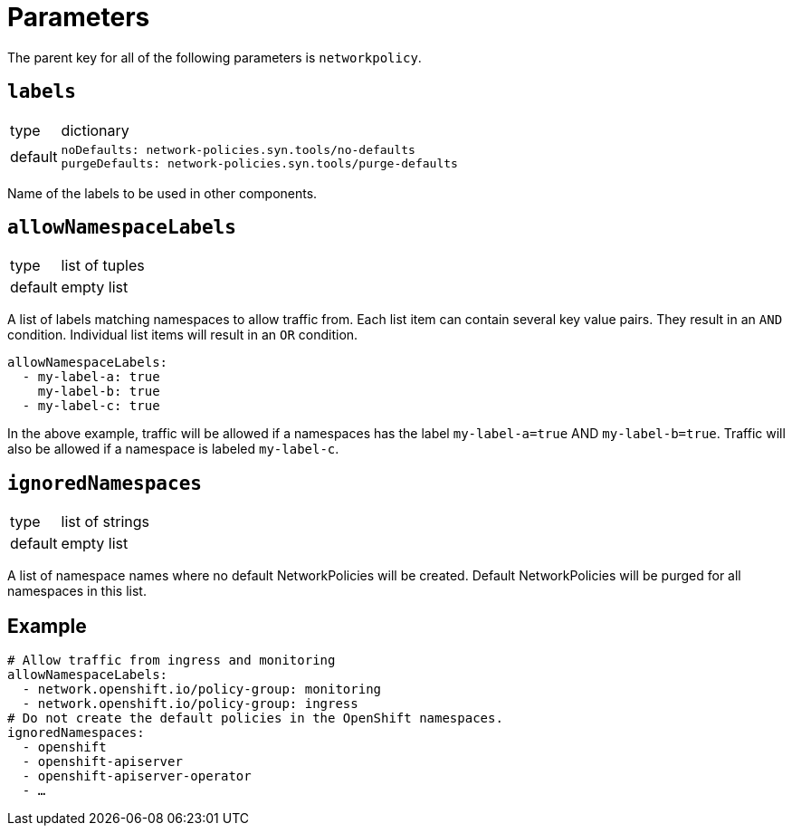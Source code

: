 = Parameters

The parent key for all of the following parameters is `networkpolicy`.

== `labels`

[horizontal]
type:: dictionary
default::
+
[source,yaml]
----
noDefaults: network-policies.syn.tools/no-defaults
purgeDefaults: network-policies.syn.tools/purge-defaults
----

Name of the labels to be used in other components.

== `allowNamespaceLabels`

[horizontal]
type:: list of tuples
default:: empty list

A list of labels matching namespaces to allow traffic from.
Each list item can contain several key value pairs.
They result in an `AND` condition.
Individual list items will result in an `OR` condition.

[source,yaml]
----
allowNamespaceLabels:
  - my-label-a: true
    my-label-b: true
  - my-label-c: true
----

In the above example, traffic will be allowed if a namespaces has the label `my-label-a=true` AND `my-label-b=true`.
Traffic will also be allowed if a namespace is labeled `my-label-c`.

== `ignoredNamespaces`

[horizontal]
type:: list of strings
default:: empty list

A list of namespace names where no default NetworkPolicies will be created.
Default NetworkPolicies will be purged for all namespaces in this list.

== Example

[source,yaml]
----
# Allow traffic from ingress and monitoring
allowNamespaceLabels:
  - network.openshift.io/policy-group: monitoring
  - network.openshift.io/policy-group: ingress
# Do not create the default policies in the OpenShift namespaces.
ignoredNamespaces:
  - openshift
  - openshift-apiserver
  - openshift-apiserver-operator
  - …
----
